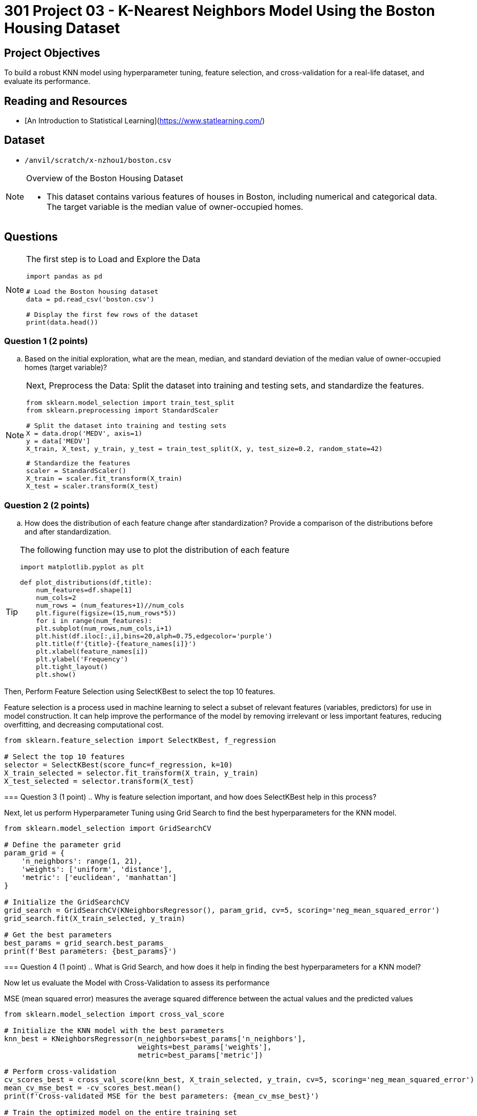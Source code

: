 = 301 Project 03 - K-Nearest Neighbors Model Using the Boston Housing Dataset

== Project Objectives

To build a robust KNN model using hyperparameter tuning, feature selection, and cross-validation for a real-life dataset, and evaluate its performance.

== Reading and Resources

- [An Introduction to Statistical Learning](https://www.statlearning.com/)

== Dataset

- `/anvil/scratch/x-nzhou1/boston.csv` 

[NOTE]
====
Overview of the Boston Housing Dataset

- This dataset contains various features of houses in Boston, including numerical and categorical data. The target variable is the median value of owner-occupied homes.
====

== Questions

[NOTE]
====
The first step is to Load and Explore the Data

[source,python]
----
import pandas as pd

# Load the Boston housing dataset
data = pd.read_csv('boston.csv')   

# Display the first few rows of the dataset
print(data.head())
----
====

=== Question 1 (2 points)

.. Based on the initial exploration, what are the mean, median, and standard deviation of the median value of owner-occupied homes (target variable)?

[NOTE]
====
Next, Preprocess the Data: Split the dataset into training and testing sets, and standardize the features.

[source,python]
----
from sklearn.model_selection import train_test_split
from sklearn.preprocessing import StandardScaler

# Split the dataset into training and testing sets
X = data.drop('MEDV', axis=1)  
y = data['MEDV']  
X_train, X_test, y_train, y_test = train_test_split(X, y, test_size=0.2, random_state=42)
----


[source,python]
----
# Standardize the features
scaler = StandardScaler()
X_train = scaler.fit_transform(X_train)
X_test = scaler.transform(X_test)
----
====

=== Question 2 (2 points)
.. How does the distribution of each feature change after standardization? Provide a comparison of the distributions before and after standardization.

[TIP]
====
The following function may use to plot the distribution of each feature
[source,python]
----
import matplotlib.pyplot as plt

def plot_distributions(df,title):
    num_features=df.shape[1]
    num_cols=2
    num_rows = (num_features+1)//num_cols
    plt.figure(figsize=(15,num_rows*5))
    for i in range(num_features):
    plt.subplot(num_rows,num_cols,i+1)
    plt.hist(df.iloc[:,i],bins=20,alph=0.75,edgecolor='purple')
    plt.title(f'{title}-{feature_names[i]}')
    plt.xlabel(feature_names[i])
    plt.ylabel('Frequency')
    plt.tight_layout()
    plt.show()

----

[NOTE]
====
Then, Perform Feature Selection using SelectKBest to select the top 10 features.

Feature selection is a process used in machine learning to select a subset of relevant features (variables, predictors) for use in model construction. It can help improve the performance of the model by removing irrelevant or less important features, reducing overfitting, and decreasing computational cost.

[source,python]
----
from sklearn.feature_selection import SelectKBest, f_regression

# Select the top 10 features
selector = SelectKBest(score_func=f_regression, k=10)
X_train_selected = selector.fit_transform(X_train, y_train)
X_test_selected = selector.transform(X_test)
----
====
 
=== Question 3 (1 point)
.. Why is feature selection important, and how does SelectKBest help in this process?

 
[NOTE]
====
Next, let us perform Hyperparameter Tuning using Grid Search to find the best hyperparameters for the KNN model.

[source,python]
----
from sklearn.model_selection import GridSearchCV

# Define the parameter grid
param_grid = {
    'n_neighbors': range(1, 21),
    'weights': ['uniform', 'distance'],
    'metric': ['euclidean', 'manhattan']
}

# Initialize the GridSearchCV
grid_search = GridSearchCV(KNeighborsRegressor(), param_grid, cv=5, scoring='neg_mean_squared_error')
grid_search.fit(X_train_selected, y_train)

# Get the best parameters
best_params = grid_search.best_params_
print(f'Best parameters: {best_params}')

---- 
====

=== Question 4 (1 point)
.. What is Grid Search, and how does it help in finding the best hyperparameters for a KNN model?
 

[NOTE]
====
Now let us evaluate the Model with Cross-Validation to assess its performance

MSE (mean squared error) measures the average squared difference between the actual values and the predicted values

[source,python]
----
from sklearn.model_selection import cross_val_score

# Initialize the KNN model with the best parameters
knn_best = KNeighborsRegressor(n_neighbors=best_params['n_neighbors'],
                               weights=best_params['weights'],
                               metric=best_params['metric'])

# Perform cross-validation
cv_scores_best = cross_val_score(knn_best, X_train_selected, y_train, cv=5, scoring='neg_mean_squared_error')
mean_cv_mse_best = -cv_scores_best.mean()
print(f'Cross-validated MSE for the best parameters: {mean_cv_mse_best}')

# Train the optimized model on the entire training set
knn_best.fit(X_train_selected, y_train)

# Predict and evaluate on the test set
y_pred_best = knn_best.predict(X_test_selected)
mse_best = mean_squared_error(y_test, y_pred_best)
print(f'MSE for the best parameters: {mse_best}')

----
====

=== Question 5 (1 point)

.. Explain the significance of cross-validation in model evaluation. What does the average cross-validation score indicate about the model's performance?

[NOTE]
====
Next, Let us find out the impact of the number of neighbors. Use the following code to train the KNN Model for different K values and calculate the MSE 

[source,python]
----
# Define a range of k values to test
k_values = range(1, 21)
mse_values = []

# Train the KNN model for each k and calculate the MSE
for k in k_values:
    knn = KNeighborsRegressor(n_neighbors=k)
    knn.fit(X_train_selected, y_train)
    y_pred = knn.predict(X_test_selected)
    mse = mean_squared_error(y_test, y_pred)
    mse_values.append(mse)

# Plot the MSE against the number of neighbors
plt.figure(figsize=(10, 6))
plt.plot(k_values, mse_values, marker='o', linestyle='--')
plt.xlabel('Number of Neighbors (k)')
plt.ylabel('Mean Squared Error (MSE)')
plt.title('MSE vs. Number of Neighbors in KNN')
plt.grid(True)
plt.show()

# Identify the optimal k
optimal_k = k_values[np.argmin(mse_values)]
print(f'Optimal number of neighbors: {optimal_k}')
print(f'Lowest MSE: {min(mse_values)}')

----
====

=== Question 6 ( 1 point)
.. Please analyze the impact of the neighbor numbers on the MSE

Project 03 Assignment Checklist
====
* Jupyter Lab notebook with your code, comments, and output for the assignment
    ** `firstname-lastname-project03.ipynb`
* Python file with code and comments for the assignment
    ** `firstname-lastname-project03.py`
* Submit files through Gradescope
====

[WARNING]
====
_Please_ make sure to double-check that your submission is complete and contains all of your code and output before submitting. If you are on a spotty internet connection, it is recommended to download your submission after submitting it to make sure what you _think_ you submitted was what you _actually_ submitted.

In addition, please review our [submission guidelines](xref:projects:current-projects:submissions.adoc) before submitting your project.
====